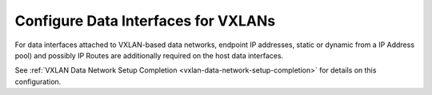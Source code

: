 
.. uhq1476460566339
.. _configuring-data-interfaces-for-vxlans:

====================================
Configure Data Interfaces for VXLANs
====================================

For data interfaces attached to VXLAN-based data networks, endpoint IP
addresses, static or dynamic from a IP Address pool\) and possibly IP Routes
are additionally required on the host data interfaces.

See :ref:`VXLAN Data Network Setup Completion
<vxlan-data-network-setup-completion>` for details on this configuration.